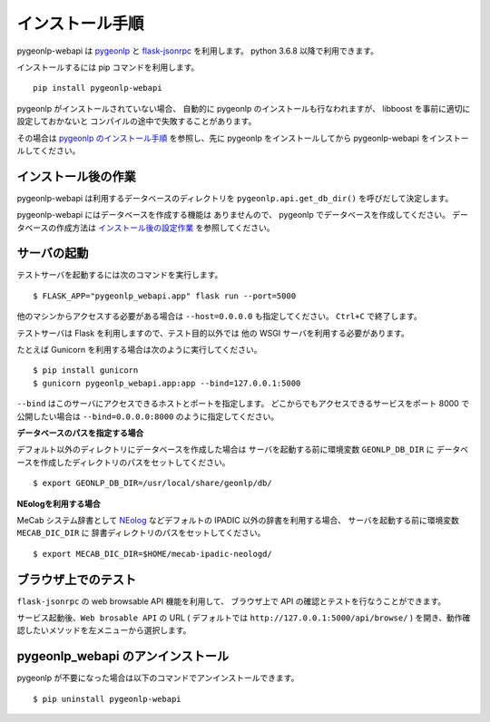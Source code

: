 .. _install_pygeonlp_webapi:

インストール手順
================

pygeonlp-webapi は `pygeonlp <https://github.com/geonlp-platform/pygeonlp>`_ と
`flask-jsonrpc <https://github.com/cenobites/flask-jsonrpc>`_
を利用します。
python 3.6.8 以降で利用できます。

インストールするには pip コマンドを利用します。 ::

  pip install pygeonlp-webapi

pygeonlp がインストールされていない場合、
自動的に pygeonlp のインストールも行なわれますが、
libboost を事前に適切に設定しておかないと
コンパイルの途中で失敗することがあります。

その場合は `pygeonlp のインストール手順 <https://geonlp.ex.nii.ac.jp/doc/pygeonlp/install.html>`_
を参照し、先に pygeonlp をインストールしてから 
pygeonlp-webapi をインストールしてください。


インストール後の作業
--------------------

pygeonlp-webapi は利用するデータベースのディレクトリを
``pygeonlp.api.get_db_dir()`` を呼びだして決定します。

pygeonlp-webapi にはデータベースを作成する機能は
ありませんので、 pygeonlp でデータベースを作成してください。
データベースの作成方法は `インストール後の設定作業 <https://geonlp.ex.nii.ac.jp/doc/pygeonlp/install.html#setup-pygeonlp>`_ を参照してください。


サーバの起動
------------

テストサーバを起動するには次のコマンドを実行します。 ::

  $ FLASK_APP="pygeonlp_webapi.app" flask run --port=5000

他のマシンからアクセスする必要がある場合は ``--host=0.0.0.0``
も指定してください。 ``Ctrl+C`` で終了します。

テストサーバは Flask を利用しますので、テスト目的以外では
他の WSGI サーバを利用する必要があります。

たとえば Gunicorn を利用する場合は次のように実行してください。 ::

  $ pip install gunicorn
  $ gunicorn pygeonlp_webapi.app:app --bind=127.0.0.1:5000

``--bind`` はこのサーバにアクセスできるホストとポートを指定します。
どこからでもアクセスできるサービスをポート 8000 で公開したい場合は
``--bind=0.0.0.0:8000`` のように指定してください。

**データベースのパスを指定する場合**

デフォルト以外のディレクトリにデータベースを作成した場合は
サーバを起動する前に環境変数 ``GEONLP_DB_DIR`` に
データベースを作成したディレクトリのパスをセットしてください。 ::

  $ export GEONLP_DB_DIR=/usr/local/share/geonlp/db/

**NEologを利用する場合**

MeCab システム辞書として
`NEolog <https://github.com/neologd/mecab-ipadic-neologd/>`_
などデフォルトの IPADIC 以外の辞書を利用する場合、
サーバを起動する前に環境変数 ``MECAB_DIC_DIR`` に
辞書ディレクトリのパスをセットしてください。 ::

  $ export MECAB_DIC_DIR=$HOME/mecab-ipadic-neologd/


ブラウザ上でのテスト
--------------------

``flask-jsonrpc`` の web browsable API 機能を利用して、
ブラウザ上で API の確認とテストを行なうことができます。

サービス起動後、``Web brosable API`` の URL (
デフォルトでは ``http://127.0.0.1:5000/api/browse/`` )
を開き、動作確認したいメソッドを左メニューから選択します。


pygeonlp_webapi のアンインストール
----------------------------------

pygeonlp が不要になった場合は以下のコマンドでアンインストールできます。 ::

  $ pip uninstall pygeonlp-webapi
